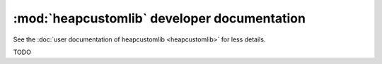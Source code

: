 :mod:`heapcustomlib` developer documentation
============================================

See the :doc:`user documentation of heapcustomlib <heapcustomlib>` for less
details.

TODO
